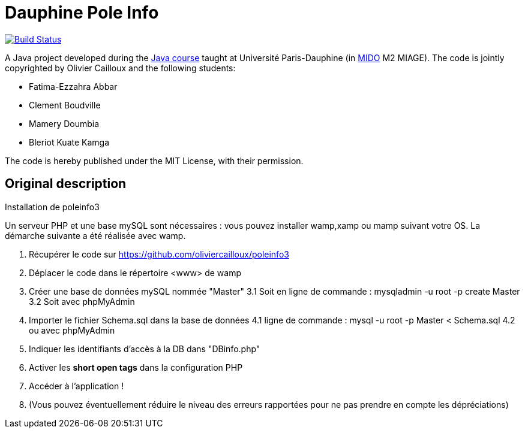 = Dauphine Pole Info
:sectanchors:

image:https://travis-ci.org/saraTag/Dauphine-Pole-Info.svg?branch=master["Build Status", link="https://travis-ci.org/saraTag/Dauphine-Pole-Info"]

A Java project developed during the https://github.com/oliviercailloux/java-course[Java course] taught at Université Paris-Dauphine (in http://www.mido.dauphine.fr/[MIDO] M2 MIAGE). The code is jointly copyrighted by Olivier Cailloux and the following students:

* Fatima-Ezzahra Abbar
* Clement Boudville
* Mamery Doumbia
* Bleriot Kuate Kamga

The code is hereby published under the MIT License, with their permission.

== Original description
Installation de poleinfo3

Un serveur PHP et une base mySQL sont nécessaires : vous pouvez installer wamp,xamp ou mamp suivant votre OS.  
La démarche suivante a été réalisée avec wamp.  
  
1. Récupérer le code sur https://github.com/oliviercailloux/poleinfo3  
2. Déplacer le code dans le répertoire <www> de wamp  
3. Créer une base de données mySQL nommée "Master"  
  3.1 Soit en ligne de commande : mysqladmin -u root -p create Master  
  3.2 Soit avec phpMyAdmin  
4. Importer le fichier Schema.sql dans la base de données  
  4.1 ligne de commande : mysql -u root -p Master < Schema.sql
  4.2 ou avec phpMyAdmin
5. Indiquer les identifiants d'accès à la DB dans "DBinfo.php"
6. Activer les *short open tags* dans la configuration PHP
7. Accéder à l'application ! 
8. (Vous pouvez éventuellement réduire le niveau des erreurs rapportées pour ne pas prendre en compte les dépréciations)

